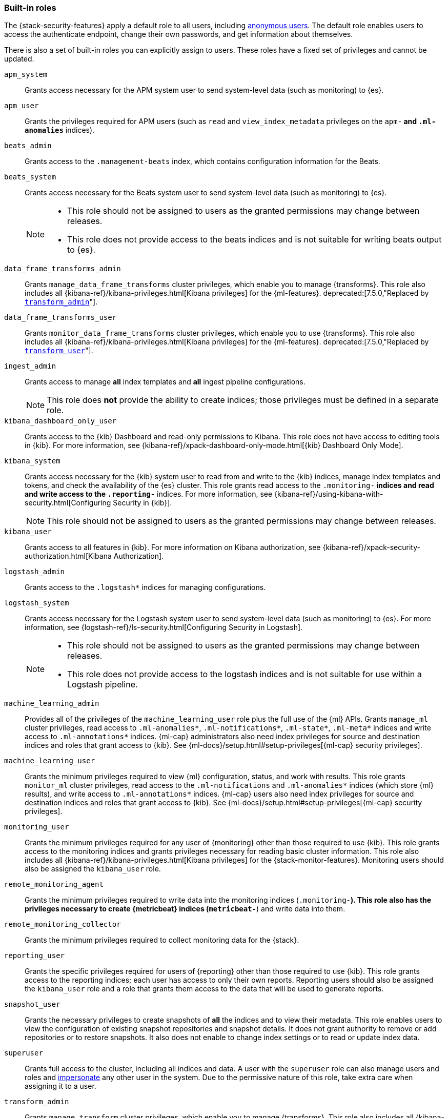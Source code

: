 [role="xpack"]
[[built-in-roles]]
=== Built-in roles

The {stack-security-features} apply a default role to all users, including
<<anonymous-access, anonymous users>>. The default role enables users to access
the authenticate endpoint, change their own passwords, and get information about
themselves.

There is also a set of built-in roles you can explicitly assign to users. These
roles have a fixed set of privileges and cannot be updated.

[[built-in-roles-apm-system]] `apm_system` ::
Grants access necessary for the APM system user to send system-level data
(such as monitoring) to {es}.

[[built-in-roles-apm-user]] `apm_user` ::
Grants the privileges required for APM users (such as `read` and 
`view_index_metadata` privileges on the `apm-*` and `.ml-anomalies*` indices).

[[built-in-roles-beats-admin]] `beats_admin` ::
Grants access to the `.management-beats` index, which contains configuration
information for the Beats.

[[built-in-roles-beats-system]] `beats_system` ::
Grants access necessary for the Beats system user to send system-level data
(such as monitoring) to {es}.
+
--
[NOTE] 
===============================
* This role should not be assigned to users as the granted permissions may
change between releases.
* This role does not provide access to the beats indices and is not
suitable for writing beats output to {es}.
===============================

--

[[built-in-roles-data-frame-transforms-admin]] `data_frame_transforms_admin` ::
Grants `manage_data_frame_transforms` cluster privileges, which enable you to
manage {transforms}. This role also includes all
{kibana-ref}/kibana-privileges.html[Kibana privileges] for the {ml-features}.
deprecated:[7.5.0,"Replaced by <<built-in-roles-transform-admin,`transform_admin`>>"].

[[built-in-roles-data-frame-transforms-user]] `data_frame_transforms_user` ::
Grants `monitor_data_frame_transforms` cluster privileges, which enable you to
use {transforms}. This role also includes all
{kibana-ref}/kibana-privileges.html[Kibana privileges] for the {ml-features}.
deprecated:[7.5.0,"Replaced by <<built-in-roles-transform-user,`transform_user`>>"].

[[built-in-roles-ingest-user]] `ingest_admin` ::
Grants access to manage *all* index templates and *all* ingest pipeline configurations.
+
NOTE: This role does *not* provide the ability to create indices; those privileges
must be defined in a separate role.

[[built-in-roles-kibana-dashboard]] `kibana_dashboard_only_user` ::
Grants access to the {kib} Dashboard and read-only permissions to Kibana.
This role does not have access to editing tools in {kib}. For more
information, see
{kibana-ref}/xpack-dashboard-only-mode.html[{kib} Dashboard Only Mode].

[[built-in-roles-kibana-system]] `kibana_system` ::
Grants access necessary for the {kib} system user to read from and write to the
{kib} indices, manage index templates and tokens, and check the availability of
the {es} cluster. This role grants read access to the `.monitoring-*` indices
and read and write access to the `.reporting-*` indices. For more information,
see {kibana-ref}/using-kibana-with-security.html[Configuring Security in {kib}].
+
NOTE: This role should not be assigned to users as the granted permissions may
change between releases.

[[built-in-roles-kibana-user]] `kibana_user`::
Grants access to all features in {kib}. For more information on Kibana authorization,
see {kibana-ref}/xpack-security-authorization.html[Kibana Authorization].

[[built-in-roles-logstash-admin]] `logstash_admin` ::
Grants access to the `.logstash*` indices for managing configurations.

[[built-in-roles-logstash-system]] `logstash_system` ::
Grants access necessary for the Logstash system user to send system-level data
(such as monitoring) to {es}. For more information, see
{logstash-ref}/ls-security.html[Configuring Security in Logstash].
+
--
[NOTE] 
===============================
* This role should not be assigned to users as the granted permissions may
change between releases.
* This role does not provide access to the logstash indices and is not
suitable for use within a Logstash pipeline.
===============================
--

[[built-in-roles-ml-admin]] `machine_learning_admin`::
Provides all of the privileges of the `machine_learning_user` role plus the full
use of the {ml} APIs. Grants `manage_ml` cluster privileges, read access to
`.ml-anomalies*`, `.ml-notifications*`, `.ml-state*`, `.ml-meta*` indices and
write access to `.ml-annotations*` indices. {ml-cap} administrators also need
index privileges for source and destination indices and roles that grant
access to {kib}.
See {ml-docs}/setup.html#setup-privileges[{ml-cap} security privileges].

[[built-in-roles-ml-user]] `machine_learning_user`::
Grants the minimum privileges required to view {ml} configuration,
status, and work with results. This role grants `monitor_ml` cluster privileges,
read access to the `.ml-notifications` and `.ml-anomalies*` indices
(which store {ml} results), and write access to `.ml-annotations*` indices.
{ml-cap} users also need index privileges for source and destination
indices and roles that grant access to {kib}. See
{ml-docs}/setup.html#setup-privileges[{ml-cap} security privileges].

[[built-in-roles-monitoring-user]] `monitoring_user`::
Grants the minimum privileges required for any user of {monitoring} other than those
required to use {kib}. This role grants access to the monitoring indices and grants
privileges necessary for reading basic cluster information. This role also includes
all {kibana-ref}/kibana-privileges.html[Kibana privileges] for the {stack-monitor-features}.
Monitoring users should also be assigned the `kibana_user` role.

[[built-in-roles-remote-monitoring-agent]] `remote_monitoring_agent`::
Grants the minimum privileges required to write data into the monitoring indices
(`.monitoring-*`). This role also has the privileges necessary to create 
{metricbeat} indices (`metricbeat-*`) and write data into them. 

[[built-in-roles-remote-monitoring-collector]] `remote_monitoring_collector`::
Grants the minimum privileges required to collect monitoring data for the {stack}.

[[built-in-roles-reporting-user]] `reporting_user`::
Grants the specific privileges required for users of {reporting} other than those
required to use {kib}. This role grants access to the reporting indices; each 
user has access to only their own reports. Reporting users should also be 
assigned the `kibana_user` role and a role that grants them access to the data 
that will be used to generate reports.

[[built-in-roles-snapshot-user]] `snapshot_user`::
Grants the necessary privileges to create snapshots of **all** the indices and
to view their metadata. This role enables users to view the configuration of
existing snapshot repositories and snapshot details. It does not grant authority
to remove or add repositories or to restore snapshots. It also does not enable
to change index settings or to read or update index data.

[[built-in-roles-superuser]] `superuser`::
Grants full access to the cluster, including all indices and data. A user with
the `superuser` role can also manage users and roles and
<<run-as-privilege, impersonate>> any other user in the system. Due to the
permissive nature of this role, take extra care when assigning it to a user.

[[built-in-roles-transform-admin]] `transform_admin`:: 
Grants `manage_transform` cluster privileges, which enable you to manage 
{transforms}. This role also includes all 
{kibana-ref}/kibana-privileges.html[Kibana privileges] for the {ml-features}.

[[built-in-roles-transform-user]] `transform_user`::
Grants `monitor_transform` cluster privileges, which enable you to use 
{transforms}. This role also includes all
{kibana-ref}/kibana-privileges.html[Kibana privileges] for the {ml-features}.

[[built-in-roles-transport-client]] `transport_client`::
Grants the privileges required to access the cluster through the Java Transport
Client. The Java Transport Client fetches information about the nodes in the
cluster using the _Node Liveness API_ and the _Cluster State API_ (when
sniffing is enabled). Assign your users this role if they use the
Transport Client.
+
NOTE: Using the Transport Client effectively means the users are granted access
to the cluster state. This means users can view the metadata over all indices,
index templates, mappings, node and basically everything about the cluster.
However, this role does not grant permission to view the data in all indices.

[[built-in-roles-watcher-admin]] `watcher_admin`::
+
Grants read access to the `.watches` index, read access to the watch history and
the triggered watches index and allows to execute all watcher actions.

[[built-in-roles-watcher-user]] `watcher_user`::
+
Grants read access to the `.watches` index, the get watch action and the watcher
stats.
